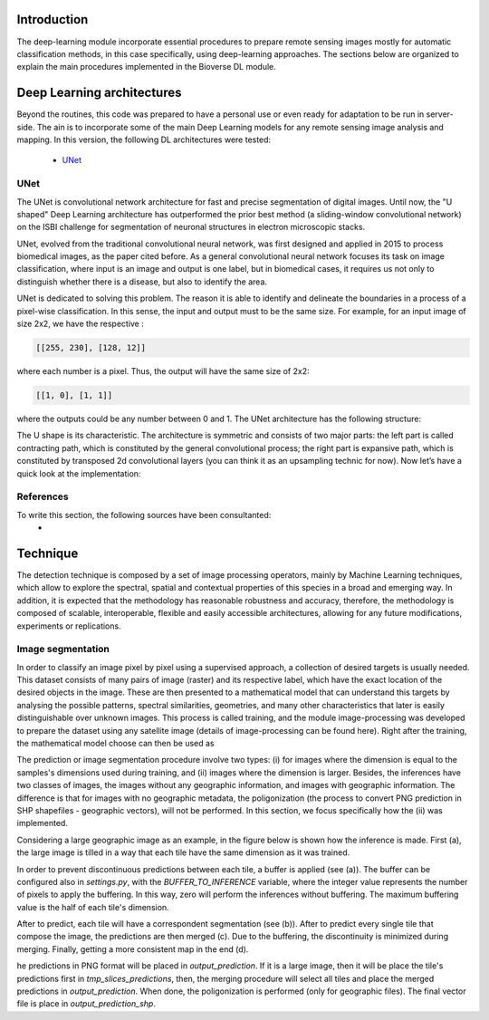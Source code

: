 Introduction
===========================

.. image:: _static/bioverse.png

The deep-learning module incorporate essential procedures to prepare remote sensing images mostly for automatic classification methods, in this case specifically, using deep-learning approaches. The sections below are organized to explain the main procedures implemented in the Bioverse DL module.


Deep Learning architectures
===========================

Beyond the routines, this code was prepared to have a personal use or even ready for adaptation to be run in server-side. The ain is to incorporate some of the main Deep Learning models for any remote sensing image analysis and mapping. In this version, the following DL architectures were tested:

    - `UNet <https://arxiv.org/abs/1505.04597>`_

UNet
---------------------------
The UNet is convolutional network architecture for fast and precise segmentation of digital images. Until now, the "U shaped" Deep Learning architecture has outperformed the prior best method (a sliding-window convolutional network) on the ISBI challenge for segmentation of neuronal structures in electron microscopic stacks.

UNet, evolved from the traditional convolutional neural network, was first designed and applied in 2015 to process biomedical images, as the paper cited before. As a general convolutional neural network focuses its task on image classification, where input is an image and output is one label, but in biomedical cases, it requires us not only to distinguish whether there is a disease, but also to identify the area.

UNet is dedicated to solving this problem. The reason it is able to identify and delineate the boundaries in a process of a pixel-wise classification. In this sense, the input and output must to be the same size. For example, for an input image of size 2x2, we have the respective :

.. code-block:: python

    [[255, 230], [128, 12]]

where each number is a pixel. Thus, the output will have the same size of 2x2:

.. code-block:: python

    [[1, 0], [1, 1]]

where the outputs could be any number between 0 and 1. The UNet architecture has the following structure:

.. image:: _static/unet.png

The U shape is its characteristic. The architecture is symmetric and consists of two major parts: the left part is called contracting path, which is constituted by the general convolutional process; the right part is expansive path, which is constituted by transposed 2d convolutional layers (you can think it as an upsampling technic for now). Now let’s have a quick look at the implementation:

References
---------------------------
To write this section, the following sources have been consultanted:
    - .. _TowardDataScience: https://towardsdatascience.com/unet-line-by-line-explanation-9b191c76baf5

Technique
===========================

The detection technique is composed by a set of image processing operators, mainly by Machine Learning techniques, which allow to explore the spectral, spatial and contextual properties of this species in a broad and emerging way. In addition, it is expected that the methodology has reasonable robustness and accuracy, therefore, the methodology is composed of scalable, interoperable, flexible and easily accessible architectures, allowing for any future modifications, experiments or replications.

Image segmentation
---------------------------

In order to classify an image pixel by pixel using a supervised approach, a collection of desired targets is usually needed. This dataset consists of many pairs of image (raster) and its respective label, which have the exact location of the desired objects in the image. These are then presented to a mathematical model that can understand this targets by analysing the possible patterns, spectral similarities, geometries, and many other characteristics that later is easily distinguishable over unknown images. This process is called training, and the module image-processing was developed to prepare the dataset using any satellite image (details of image-processing can be found here). Right after the training, the mathematical model choose can then be used as

The prediction or image segmentation procedure involve two types: (i) for images where the dimension is equal to the samples's dimensions used during training, and (ii) images where the dimension is larger. Besides, the inferences have two classes of images, the images without any geographic information, and images with geographic information. The difference is that for images with no geographic metadata, the poligonization (the process to convert PNG prediction in SHP shapefiles - geographic vectors), will not be performed. In this section, we focus specifically how the (ii) was implemented.

Considering a large geographic image as an example, in the figure below is shown how the inference is made. First (a), the large image is tilled in a way that each tile have the same dimension as it was trained.

.. image:: _static/buffer-prediction.png

In order to prevent discontinuous predictions between each tile, a buffer is applied (see (a)). The buffer can be configured also in `settings.py`, with the `BUFFER_TO_INFERENCE` variable, where the integer value represents the number of pixels to apply the buffering. In this way, zero will perform the inferences without buffering. The maximum buffering value is the half of each tile's dimension.

After to predict, each tile will have a correspondent segmentation (see (b)). After to predict every single tile that compose the image, the predictions are then merged (c). Due to the buffering, the discontinuity is minimized during merging. Finally, getting a more consistent map in the end (d).

he predictions in PNG format will be placed in `output_prediction`. If it is a large image, then it will be place the tile's predictions first in `tmp_slices_predictions`, then, the merging procedure will select all tiles and place the merged predictions in `output_prediction`. When done, the poligonization is performed (only for geographic files). The final vector file is place in `output_prediction_shp`.
